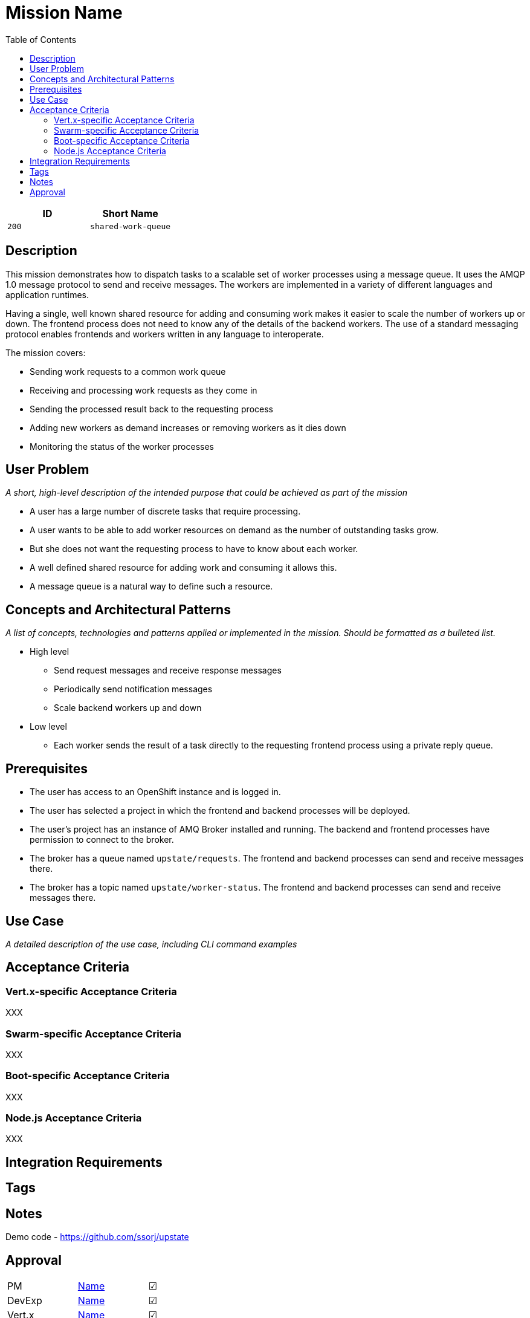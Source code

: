 = Mission Name
:toc:

[options="header"]
|=== 
|ID | Short Name
|`200` | `shared-work-queue`
|===

== Description

This mission demonstrates how to dispatch tasks to a scalable set of
worker processes using a message queue.  It uses the AMQP 1.0 message
protocol to send and receive messages.  The workers are implemented in
a variety of different languages and application runtimes.

Having a single, well known shared resource for adding and consuming
work makes it easier to scale the number of workers up or down.  The
frontend process does not need to know any of the details of the
backend workers.  The use of a standard messaging protocol enables
frontends and workers written in any language to interoperate.

The mission covers:

* Sending work requests to a common work queue
* Receiving and processing work requests as they come in
* Sending the processed result back to the requesting process
* Adding new workers as demand increases or removing workers as it dies down
* Monitoring the status of the worker processes

== User Problem

_A short, high-level description of the intended purpose that could be
achieved as part of the mission_

* A user has a large number of discrete tasks that require processing.
* A user wants to be able to add worker resources on demand as the number of outstanding tasks grow.
* But she does not want the requesting process to have to know about each worker.
* A well defined shared resource for adding work and consuming it allows this.
* A message queue is a natural way to define such a resource.

== Concepts and Architectural Patterns

_A list of concepts, technologies and patterns applied or implemented
in the mission. Should be formatted as a bulleted list._

* High level
** Send request messages and receive response messages
** Periodically send notification messages
** Scale backend workers up and down


* Low level
** Each worker sends the result of a task directly to the requesting frontend process using a private reply queue.

== Prerequisites

* The user has access to an OpenShift instance and is logged in.

* The user has selected a project in which the frontend and backend
  processes will be deployed.

* The user's project has an instance of AMQ Broker installed and
  running.  The backend and frontend processes have permission to
  connect to the broker.

* The broker has a queue named `upstate/requests`.  The frontend and
  backend processes can send and receive messages there.

* The broker has a topic named `upstate/worker-status`.  The frontend
  and backend processes can send and receive messages there.

== Use Case

_A detailed description of the use case, including CLI command
examples_

== Acceptance Criteria

=== Vert.x-specific Acceptance Criteria

XXX

=== Swarm-specific Acceptance Criteria

XXX

=== Boot-specific Acceptance Criteria

XXX

=== Node.js Acceptance Criteria

XXX

== Integration Requirements

== Tags

== Notes

Demo code - <https://github.com/ssorj/upstate>

== Approval
|=======
|PM|https://github.com/<username>[Name]|&#x2611;
|DevExp|https://github.com/<username>[Name]|&#x2611;
|Vert.x|https://github.com/<usernname>[Name]|&#x2611;
|WildFly Swarm|https://github.com/<username>[Name]|&#x2611;
|Spring Boot|https://github.com/<username>[Name]|&#x2611;
|Node.js|https://github.com/<username>[Name]|&#x2611;
|QE|https://github.com/<username>[Name]|&#x2611;
|Docs|https://github.com/<username>[Name]|&#x2611;
|Architect|https://github.com/<username>[Name]|&#x2610;
|=======

// unchecked = &#x2610;
// checked = &#x2611;

